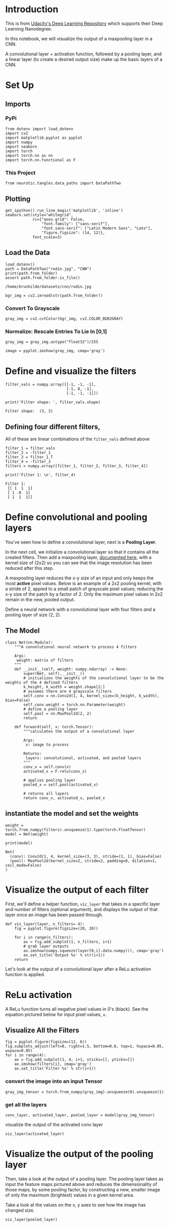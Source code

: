 #+BEGIN_COMMENT
.. title: Visualizing Max Pooling
.. slug: visualizing-max-pooling
.. date: 2018-12-03 07:25:07 UTC-08:00
.. tags: visualization,cnn,max pooling
.. category: CNN
.. link: 
.. description: Visualizing Max-Pooling.
.. type: text

#+END_COMMENT
#+OPTIONS: ^:{}
#+TOC: headlines 1
* Introduction
  This is from [[https://github.com/udacity/deep-learning-v2-pytorch.git][Udacity's Deep Learning Repository]] which supports their Deep Learning Nanodegree.

 In this notebook, we will visualize the output of a maxpooling layer in a CNN. 

A convolutional layer + activation function, followed by a pooling layer, and a linear layer (to create a desired output size) make up the basic layers of a CNN.

* Set Up
** Imports
*** PyPi
#+BEGIN_SRC ipython :session maxpool :results none
from dotenv import load_dotenv
import cv2
import matplotlib.pyplot as pyplot
import numpy
import seaborn
import torch
import torch.nn as nn
import torch.nn.functional as F
#+END_SRC
*** This Project
#+BEGIN_SRC ipython :session maxpool :results none
from neurotic.tangles.data_paths import DataPathTwo
#+END_SRC
** Plotting
#+BEGIN_SRC ipython :session maxpool :results none
get_ipython().run_line_magic('matplotlib', 'inline')
seaborn.set(style="whitegrid",
            rc={"axes.grid": False,
                "font.family": ["sans-serif"],
                "font.sans-serif": ["Latin Modern Sans", "Lato"],
                "figure.figsize": (14, 12)},
            font_scale=3)
#+END_SRC
** Load the Data
#+BEGIN_SRC ipython :session maxpool :results output :exports both
load_dotenv()
path = DataPathTwo("rodin.jpg", "CNN")
print(path.from_folder)
assert path.from_folder.is_file()
#+END_SRC

#+RESULTS:
: /home/brunhilde/datasets/cnn/rodin.jpg

#+BEGIN_SRC ipython :session maxpool :results none
bgr_img = cv2.imread(str(path.from_folder))
#+END_SRC

*** Convert To Grayscale
#+BEGIN_SRC ipython :session maxpool :results none
gray_img = cv2.cvtColor(bgr_img, cv2.COLOR_BGR2GRAY)
#+END_SRC


*** Normalize: Rescale Entries To Lie In [0,1]

#+BEGIN_SRC ipython :session maxpool :results none
gray_img = gray_img.astype("float32")/255
#+END_SRC

#+BEGIN_SRC ipython :session maxpool :results raw drawer :ipyfile ../../../files/posts/nano/cnn/visualizing-max-pooling/gray_image.png
image = pyplot.imshow(gray_img, cmap='gray')
#+END_SRC

#+RESULTS:
:RESULTS:
# Out[20]:
[[file:../../../files/posts/nano/cnn/visualizing-max-pooling/gray_image.png]]
:END:

[[file:gray_image.png]]

* Define and visualize the filters

#+BEGIN_SRC ipython :session maxpool :results none
filter_vals = numpy.array([[-1, -1, -1],
                           [-1, 8, -1],
                           [-1, -1, -1]])
#+END_SRC

#+BEGIN_SRC ipython :session maxpool :results output :exports both
print('Filter shape: ', filter_vals.shape)
#+END_SRC

#+RESULTS:
: Filter shape:  (3, 3)

** Defining four different filters, 

 All of these are linear combinations of the ~filter_vals~ defined above

#+BEGIN_SRC ipython :session maxpool :results none
filter_1 = filter_vals
filter_2 = -filter_1
filter_3 = filter_1.T
filter_4 = -filter_3
filters = numpy.array([filter_1, filter_2, filter_3, filter_4])
#+END_SRC

#+BEGIN_SRC ipython :session maxpool :results output :exports both
print('Filter 1: \n', filter_4)
#+END_SRC

#+RESULTS:
: Filter 1: 
:  [[ 1  1  1]
:  [ 1 -8  1]
:  [ 1  1  1]]

* Define convolutional and pooling layers

You've seen how to define a convolutional layer, next is a *Pooling Layer*.

In the next cell, we initialize a convolutional layer so that it contains all the created filters. Then add a maxpooling layer, [[http://pytorch.org/docs/stable/_modules/torch/nn/modules/pooling.html][documented here]], with a kernel size of (2x2) so you can see that the image resolution has been reduced after this step.

A maxpooling layer reduces the x-y size of an input and only keeps the most *active* pixel values. Below is an example of a 2x2 pooling kernel, with a stride of 2, appied to a small patch of grayscale pixel values; reducing the x-y size of the patch by a factor of 2. Only the maximum pixel values in 2x2 remain in the new, pooled output.


Define a neural network with a convolutional layer with four filters /and/ a pooling layer of size (2, 2).

** The Model

#+BEGIN_SRC ipython :session maxpool :results none
class Net(nn.Module):
    """A convolutional neural network to process 4 filters

    Args:
     weight: matrix of filters
    """
    def __init__(self, weight: numpy.ndarray) -> None:
        super(Net, self).__init__()
        # initializes the weights of the convolutional layer to be the weights of the 4 defined filters
        k_height, k_width = weight.shape[2:]
        # assumes there are 4 grayscale filters
        self.conv = nn.Conv2d(1, 4, kernel_size=(k_height, k_width), bias=False)
        self.conv.weight = torch.nn.Parameter(weight)
        # define a pooling layer
        self.pool = nn.MaxPool2d(2, 2)
        return

    def forward(self, x: torch.Tensor):
        """calculates the output of a convolutional layer
        
        Args:
         x: image to process

        Returns:
         layers: convolutional, activated, and pooled layers
        """
        conv_x = self.conv(x)
        activated_x = F.relu(conv_x)
        
        # applies pooling layer
        pooled_x = self.pool(activated_x)
        
        # returns all layers
        return conv_x, activated_x, pooled_x
#+END_SRC

** instantiate the model and set the weights

#+BEGIN_SRC ipython :session maxpool :results none
weight = torch.from_numpy(filters).unsqueeze(1).type(torch.FloatTensor)
model = Net(weight)
#+END_SRC

#+BEGIN_SRC ipython :session maxpool :results output :exports both
print(model)
#+END_SRC

#+RESULTS:
: Net(
:   (conv): Conv2d(1, 4, kernel_size=(3, 3), stride=(1, 1), bias=False)
:   (pool): MaxPool2d(kernel_size=2, stride=2, padding=0, dilation=1, ceil_mode=False)
: )

* Visualize the output of each filter

First, we'll define a helper function, ~viz_layer~ that takes in a specific layer and number of filters (optional argument), and displays the output of that layer once an image has been passed through.

#+BEGIN_SRC ipython :session maxpool :results none
def viz_layer(layer, n_filters= 4):
    fig = pyplot.figure(figsize=(20, 20))
    
    for i in range(n_filters):
        ax = fig.add_subplot(1, n_filters, i+1)
        # grab layer outputs
        ax.imshow(numpy.squeeze(layer[0,i].data.numpy()), cmap='gray')
        ax.set_title('Output %s' % str(i+1))
    return
#+END_SRC


Let's look at the output of a convolutional layer after a ReLu activation function is applied.

* ReLu activation

A ReLu function turns all negative pixel values in 0's (black). See the equation pictured below for input pixel values, ~x~. 

[[file:gray_image.png]]

** Visualize All the Filters

#+BEGIN_SRC ipython :session maxpool :results raw drawer :ipyfile ../../../files/posts/nano/cnn/visualizing-max-pooling/filters.png
fig = pyplot.figure(figsize=(12, 6))
fig.subplots_adjust(left=0, right=1.5, bottom=0.8, top=1, hspace=0.05, wspace=0.05)
for i in range(4):
    ax = fig.add_subplot(1, 4, i+1, xticks=[], yticks=[])
    ax.imshow(filters[i], cmap='gray')
    ax.set_title('Filter %s' % str(i+1))
#+END_SRC

#+RESULTS:
:RESULTS:
# Out[34]:
[[file:../../../files/posts/nano/cnn/visualizing-max-pooling/filters.png]]
:END:

[[file:filters.png]]
    
*** convert the image into an input Tensor

#+BEGIN_SRC ipython :session maxpool :results none
gray_img_tensor = torch.from_numpy(gray_img).unsqueeze(0).unsqueeze(1)
#+END_SRC


*** get all the layers 
#+BEGIN_SRC ipython :session maxpool :results none
conv_layer, activated_layer, pooled_layer = model(gray_img_tensor)
#+END_SRC

visualize the output of the activated conv layer

#+BEGIN_SRC ipython :session maxpool :results raw drawer :ipyfile ../../../files/posts/nano/cnn/visualizing-max-pooling/activated_layer.png
viz_layer(activated_layer)
#+END_SRC

#+RESULTS:
:RESULTS:
# Out[42]:
[[file:../../../files/posts/nano/cnn/visualizing-max-pooling/activated_layer.png]]
:END:


[[file:activated_layer.png]]

* Visualize the output of the pooling layer

 Then, take a look at the output of a pooling layer. The pooling layer takes as input the feature maps pictured above and reduces the dimensionality of those maps, by some pooling factor, by constructing a new, smaller image of only the maximum (brightest) values in a given kernel area.

Take a look at the values on the x, y axes to see how the image has changed size.

#+BEGIN_SRC ipython :session maxpool :results raw drawer :ipyfile ../../../files/posts/nano/cnn/visualizing-max-pooling/pooled_layer.png
viz_layer(pooled_layer)
#+END_SRC

#+RESULTS:
:RESULTS:
# Out[43]:
[[file:../../../files/posts/nano/cnn/visualizing-max-pooling/pooled_layer.png]]
:END:

[[file:pooled_layer.png]]
